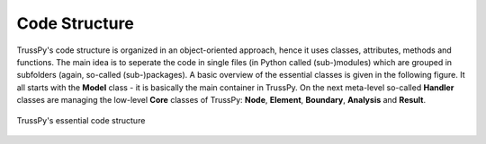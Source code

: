Code Structure
==============

TrussPy's code structure is organized in an object-oriented approach, hence it uses classes, attributes, methods and functions. The main idea is to seperate the code in single files (in Python called (sub-)modules) which are grouped in subfolders (again, so-called (sub-)packages). A basic overview of the essential classes is given in the following figure. It all starts with the **Model** class - it is basically the main container in TrussPy. On the next meta-level so-called **Handler** classes are managing the low-level **Core** classes of TrussPy: **Node**, **Element**, **Boundary**, **Analysis** and **Result**.

.. figure:: code_structure.png
   :align: center
   :width: 90%
   :alt: TrussPy's essential code structure
   
   TrussPy's essential code structure
   